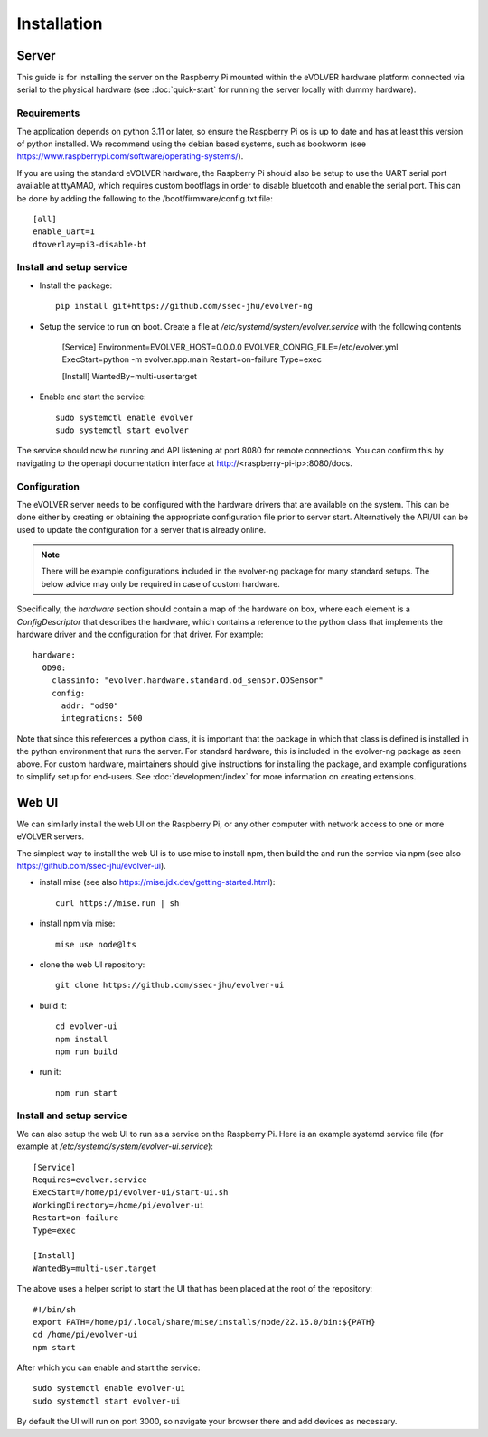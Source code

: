 Installation
============

Server
------

This guide is for installing the server on the Raspberry Pi mounted within the
eVOLVER hardware platform connected via serial to the physical hardware (see
:doc:`quick-start` for running the server locally with dummy hardware).

Requirements
~~~~~~~~~~~~

The application depends on python 3.11 or later, so ensure the Raspberry Pi os
is up to date and has at least this version of python installed. We recommend
using the debian based systems, such as bookworm
(see https://www.raspberrypi.com/software/operating-systems/).

If you are using the standard eVOLVER hardware, the Raspberry Pi should also be
setup to use the UART serial port available at ttyAMA0, which requires custom
bootflags in order to disable bluetooth and enable the serial port. This can be
done by adding the following to the /boot/firmware/config.txt file::

    [all]
    enable_uart=1
    dtoverlay=pi3-disable-bt

Install and setup service
~~~~~~~~~~~~~~~~~~~~~~~~~

* Install the package::

    pip install git+https://github.com/ssec-jhu/evolver-ng

* Setup the service to run on boot. Create a file at
  `/etc/systemd/system/evolver.service` with the following contents

    [Service]
    Environment=EVOLVER_HOST=0.0.0.0 EVOLVER_CONFIG_FILE=/etc/evolver.yml
    ExecStart=python -m evolver.app.main
    Restart=on-failure
    Type=exec


    [Install]
    WantedBy=multi-user.target

* Enable and start the service::

    sudo systemctl enable evolver
    sudo systemctl start evolver

The service should now be running and API listening at port 8080 for remote
connections. You can confirm this by navigating to the openapi documentation
interface at http://<raspberry-pi-ip>:8080/docs.

Configuration
~~~~~~~~~~~~~

The eVOLVER server needs to be configured with the hardware drivers that are
available on the system. This can be done either by creating or obtaining the
appropriate configuration file prior to server start. Alternatively the API/UI
can be used to update the configuration for a server that is already online.

.. note::
    There will be example configurations included in the evolver-ng package for
    many standard setups. The below advice may only be required in case of
    custom hardware.

Specifically, the `hardware` section should contain a map of the hardware on
box, where each element is a `ConfigDescriptor` that describes the hardware,
which contains a reference to the python class that implements the hardware
driver and the configuration for that driver. For example::

    hardware:
      OD90:
        classinfo: "evolver.hardware.standard.od_sensor.ODSensor"
        config:
          addr: "od90"
          integrations: 500

Note that since this references a python class, it is important that the package
in which that class is defined is installed in the python environment that runs
the server. For standard hardware, this is included in the evolver-ng package as
seen above. For custom hardware, maintainers should give instructions for
installing the package, and example configurations to simplify setup for
end-users. See :doc:`development/index` for more information on creating
extensions.

Web UI
------

We can similarly install the web UI on the Raspberry Pi, or any other computer
with network access to one or more eVOLVER servers.

The simplest way to install the web UI is to use mise to install npm, then build
the and run the service via npm (see also
https://github.com/ssec-jhu/evolver-ui).

* install mise (see also https://mise.jdx.dev/getting-started.html)::

    curl https://mise.run | sh

* install npm via mise::

    mise use node@lts

* clone the web UI repository::

    git clone https://github.com/ssec-jhu/evolver-ui

* build it::

    cd evolver-ui
    npm install
    npm run build

* run it::

    npm run start

Install and setup service
~~~~~~~~~~~~~~~~~~~~~~~~~

We can also setup the web UI to run as a service on the Raspberry Pi. Here is an
example systemd service file (for example at `/etc/systemd/system/evolver-ui.service`)::

  [Service]
  Requires=evolver.service
  ExecStart=/home/pi/evolver-ui/start-ui.sh
  WorkingDirectory=/home/pi/evolver-ui
  Restart=on-failure
  Type=exec

  [Install]
  WantedBy=multi-user.target

The above uses a helper script to start the UI that has been placed at the root
of the repository::

  #!/bin/sh
  export PATH=/home/pi/.local/share/mise/installs/node/22.15.0/bin:${PATH}
  cd /home/pi/evolver-ui
  npm start

After which you can enable and start the service::

    sudo systemctl enable evolver-ui
    sudo systemctl start evolver-ui

By default the UI will run on port 3000, so navigate your browser there and add
devices as necessary.